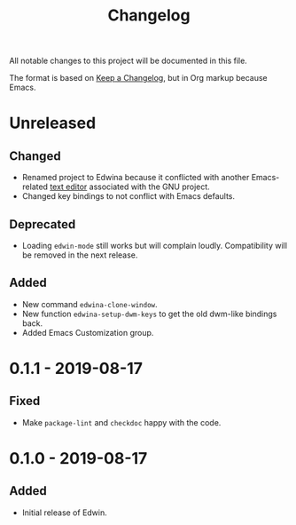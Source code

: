 #+TITLE: Changelog

All notable changes to this project will be documented in this file.

The format is based on [[https://keepachangelog.com/en/1.0.0/][Keep a Changelog]],
but in Org markup because Emacs.

* Unreleased
** Changed
- Renamed project to Edwina because it conflicted with another Emacs-related
  [[https://www.gnu.org/software/mit-scheme/documentation/mit-scheme-user/Edwin.html][text editor]]
  associated with the GNU project.
- Changed key bindings to not conflict with Emacs defaults.

** Deprecated
- Loading =edwin-mode= still works but will complain loudly. Compatibility will
  be removed in the next release.

** Added
- New command =edwina-clone-window=.
- New function =edwina-setup-dwm-keys= to get the old dwm-like bindings back.
- Added Emacs Customization group.

* 0.1.1 - 2019-08-17
** Fixed
- Make =package-lint= and =checkdoc= happy with the code.

* 0.1.0 - 2019-08-17
** Added
- Initial release of Edwin.
